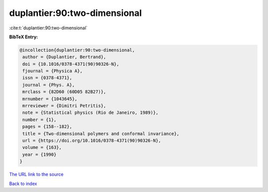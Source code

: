 duplantier:90:two-dimensional
=============================

:cite:t:`duplantier:90:two-dimensional`

**BibTeX Entry:**

.. code-block:: bibtex

   @incollection{duplantier:90:two-dimensional,
    author = {Duplantier, Bertrand},
    doi = {10.1016/0378-4371(90)90326-N},
    fjournal = {Physica A},
    issn = {0378-4371},
    journal = {Phys. A},
    mrclass = {82D60 (60D05 82B27)},
    mrnumber = {1043645},
    mrreviewer = {Dimitri Petritis},
    note = {Statistical physics (Rio de Janeiro, 1989)},
    number = {1},
    pages = {158--182},
    title = {Two-dimensional polymers and conformal invariance},
    url = {https://doi.org/10.1016/0378-4371(90)90326-N},
    volume = {163},
    year = {1990}
   }
`The URL link to the source <ttps://doi.org/10.1016/0378-4371(90)90326-N}>`_


`Back to index <../By-Cite-Keys.html>`_
